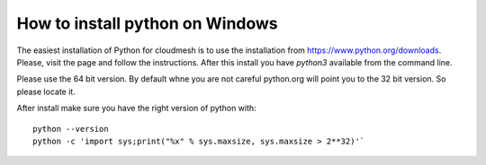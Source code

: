 How to install python on Windows
=================================

The easiest installation of Python for cloudmesh is to use the installation from
https://www.python.org/downloads. Please, visit the page and follow the
instructions. After this install you have `python3` available from the
command line.

Please use the 64 bit version. By default whne you are not
careful python.org will point you to the 32 bit version. So please locate it.



After install make sure you have the right version of python with::

    python --version
    python -c 'import sys;print("%x" % sys.maxsize, sys.maxsize > 2**32)'`

